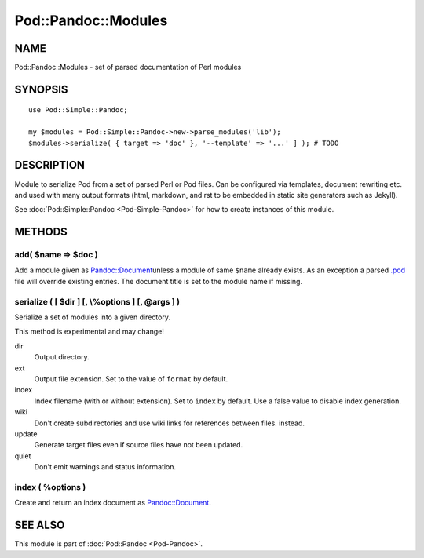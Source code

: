 ====================
Pod::Pandoc::Modules
====================

NAME
====

Pod::Pandoc::Modules - set of parsed documentation of Perl modules

SYNOPSIS
========

::

      use Pod::Simple::Pandoc;

      my $modules = Pod::Simple::Pandoc->new->parse_modules('lib');
      $modules->serialize( { target => 'doc' }, '--template' => '...' ] ); # TODO

DESCRIPTION
===========

Module to serialize Pod from a set of parsed Perl or Pod files. Can be
configured via templates, document rewriting etc. and used with many
output formats (html, markdown, and rst to be embedded in static site
generators such as Jekyll).

See \ :doc:`Pod::Simple::Pandoc <Pod-Simple-Pandoc>`\  for how to create
instances of this module.

METHODS
=======

add( $name => $doc )
--------------------

Add a module given as
\ `Pandoc::Document <https://metacpan.org/pod/Pandoc::Document>`__\ 
unless a module of same \ ``$name``\  already exists. As an exception a
parsed \ `.pod <https://metacpan.org/pod/.pod>`__\  file will override
existing entries. The document title is set to the module name if
missing.

serialize ( [ $dir ] [, \\%options ] [, @args ] )
-------------------------------------------------

Serialize a set of modules into a given directory.

This method is experimental and may change!

dir
    Output directory.

ext
    Output file extension. Set to the value of \ ``format``\  by
    default.

index
    Index filename (with or without extension). Set to \ ``index``\  by
    default. Use a false value to disable index generation.

wiki
    Don't create subdirectories and use wiki links for references
    between files. instead.

update
    Generate target files even if source files have not been updated.

quiet
    Don't emit warnings and status information.

index ( %options )
------------------

Create and return an index document as
\ `Pandoc::Document <https://metacpan.org/pod/Pandoc::Document>`__.

SEE ALSO
========

This module is part of \ :doc:`Pod::Pandoc <Pod-Pandoc>`.
